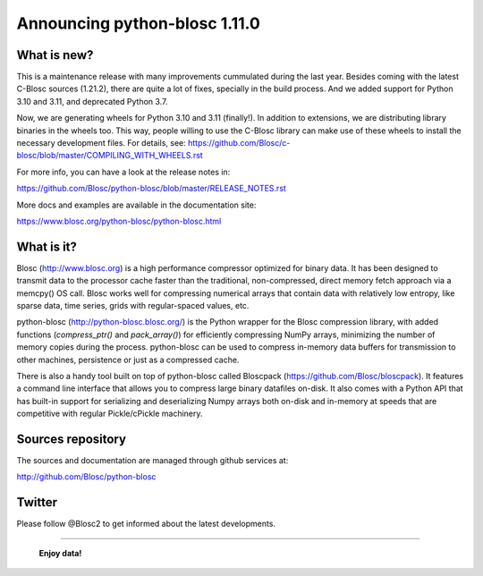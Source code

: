 ==============================
Announcing python-blosc 1.11.0
==============================

What is new?
============

This is a maintenance release with many improvements cummulated during
the last year.  Besides coming with the latest C-Blosc sources (1.21.2),
there are quite a lot of fixes, specially in the build process.  And we
added support for Python 3.10 and 3.11, and deprecated Python 3.7.

Now, we are generating wheels for Python 3.10 and 3.11 (finally!).
In addition to extensions, we are distributing library
binaries in the wheels too.  This way, people willing to use the C-Blosc
library can make use of these wheels to install the necessary development
files.  For details, see:
https://github.com/Blosc/c-blosc/blob/master/COMPILING_WITH_WHEELS.rst

For more info, you can have a look at the release notes in:

https://github.com/Blosc/python-blosc/blob/master/RELEASE_NOTES.rst

More docs and examples are available in the documentation site:

https://www.blosc.org/python-blosc/python-blosc.html


What is it?
===========

Blosc (http://www.blosc.org) is a high performance compressor optimized
for binary data.  It has been designed to transmit data to the processor
cache faster than the traditional, non-compressed, direct memory fetch
approach via a memcpy() OS call.  Blosc works well for compressing
numerical arrays that contain data with relatively low entropy, like
sparse data, time series, grids with regular-spaced values, etc.

python-blosc (http://python-blosc.blosc.org/) is the Python wrapper for
the Blosc compression library, with added functions (`compress_ptr()`
and `pack_array()`) for efficiently compressing NumPy arrays, minimizing
the number of memory copies during the process.  python-blosc can be
used to compress in-memory data buffers for transmission to other
machines, persistence or just as a compressed cache.

There is also a handy tool built on top of python-blosc called Bloscpack
(https://github.com/Blosc/bloscpack). It features a command line
interface that allows you to compress large binary datafiles on-disk.
It also comes with a Python API that has built-in support for
serializing and deserializing Numpy arrays both on-disk and in-memory at
speeds that are competitive with regular Pickle/cPickle machinery.


Sources repository
==================

The sources and documentation are managed through github services at:

http://github.com/Blosc/python-blosc


Twitter
=======

Please follow @Blosc2 to get informed about the latest developments.


----

  **Enjoy data!**


.. Local Variables:
.. mode: rst
.. coding: utf-8
.. fill-column: 72
.. End:
.. vim: set tw=72:
